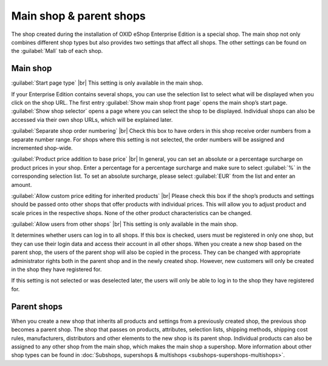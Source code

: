 ﻿Main shop & parent shops
=======================

The shop created during the installation of OXID eShop Enterprise Edition is a special shop. The main shop not only combines different shop types but also provides two settings that affect all shops. The other settings can be found on the :guilabel:`Mall` tab of each shop.

.. image:: ../../media/screenshots/oxbagm01.png
   :alt: Main shop - Mall tab
   :class: with-shadow
   :height: 334
   :width: 650

Main shop
---------
:guilabel:`Start page type` |br|
This setting is only available in the main shop.

If your Enterprise Edition contains several shops, you can use the selection list to select what will be displayed when you click on the shop URL. The first entry :guilabel:`Show main shop front page` opens the main shop’s start page. :guilabel:`Show shop selector` opens a page where you can select the shop to be displayed. Individual shops can also be accessed via their own shop URLs, which will be explained later.

:guilabel:`Separate shop order numbering` |br|
Check this box to have orders in this shop receive order numbers from a separate number range. For shops where this setting is not selected, the order numbers will be assigned and incremented shop-wide.

:guilabel:`Product price addition to base price` |br|
In general, you can set an absolute or a percentage surcharge on product prices in your shop. Enter a percentage for a percentage surcharge and make sure to select :guilabel:`%` in the corresponding selection list. To set an absolute surcharge, please select :guilabel:`EUR` from the list and enter an amount.

:guilabel:`Allow custom price editing for inherited products` |br|
Please check this box if the shop’s products and settings should be passed onto other shops that offer products with individual prices. This will allow you to adjust product and scale prices in the respective shops. None of the other product characteristics can be changed.

:guilabel:`Allow users from other shops` |br|
This setting is only available in the main shop.

It determines whether users can log in to all shops. If this box is checked, users must be registered in only one shop, but they can use their login data and access their account in all other shops. When you create a new shop based on the parent shop, the users of the parent shop will also be copied in the process. They can be changed with appropriate administrator rights both in the parent shop and in the newly created shop. However, new customers will only be created in the shop they have registered for.

If this setting is not selected or was deselected later, the users will only be able to log in to the shop they have registered for.

Parent shops
-----------
When you create a new shop that inherits all products and settings from a previously created shop, the previous shop becomes a parent shop. The shop that passes on products, attributes, selection lists, shipping methods, shipping cost rules, manufacturers, distributors and other elements to the new shop is its parent shop. Individual products can also be assigned to any other shop from the main shop, which makes the main shop a supershop. More information about other shop types can be found in :doc:`Subshops, supershops & multishops <subshops-supershops-multishops>`.

.. seealso:: :doc:`Inheritance <vererbung/vererbung>`

.. Intern: oxbagm, Status: